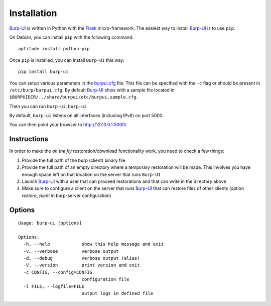 Installation
============

`Burp-UI`_ is written in Python with the `Flask`_ micro-framework.
The easiest way to install `Burp-UI`_ is to use ``pip``.

On Debian, you can install ``pip`` with the following command:

::

    aptitude install python-pip


Once ``pip`` is installed, you can install ``Burp-UI`` this way:

::

    pip install burp-ui


You can setup various parameters in the `burpui.cfg`_ file.
This file can be specified with the ``-c`` flag or should be present in
``/etc/burp/burpui.cfg``.
By default `Burp-UI`_ ships with a sample file located in
``$BURPUIDIR/../share/burpui/etc/burpui.sample.cfg``.

Then you can run ``burp-ui``: ``burp-ui``

By default, ``burp-ui`` listens on all interfaces (including IPv6) on port 5000.

You can then point your browser to http://127.0.0.1:5000/

Instructions
------------

In order to make the *on the fly* restoration/download functionality work, you
need to check a few things:

1. Provide the full path of the burp (client) binary file
2. Provide the full path of an empty directory where a temporary restoration
   will be made. This involves you have enough space left on that location on
   the server that runs ``Burp-UI``
3. Launch `Burp-UI`_ with a user that can proceed restorations and that can
   write in the directory above
4. Make sure to configure a client on the server that runs `Burp-UI`_ that can
   restore files of other clients (option *restore_client* in burp-server
   configuration)

Options
-------

::

    Usage: burp-ui [options]

    Options:
      -h, --help            show this help message and exit
      -v, --verbose         verbose output
      -d, --debug           verbose output (alias)
      -V, --version         print version and exit
      -c CONFIG, --config=CONFIG
                            configuration file
      -l FILE, --logfile=FILE
                            output logs in defined file


.. _Flask: http://flask.pocoo.org/
.. _burpui.cfg: https://git.ziirish.me/ziirish/burp-ui/blob/master/share/burpui/etc/burpui.sample.cfg
.. _Burp-UI: https://git.ziirish.me/ziirish/burp-ui

